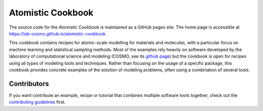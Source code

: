 Atomistic Cookbook
==================

The source code for the Atomistic Cookbook is maintained
as a GitHub pages site.
The home page is accessible at https://lab-cosmo.github.io/atomistic-cookbook.

.. marker-intro-start

This cookbook contains recipes for atomic-scale modelling for materials and
molecules, with a particular focus on machine learning and statistical
sampling methods.
Most of the examples rely heavily on software developed by the laboratory of
computational science and modeling (COSMO, see its `github page
<https://github.com/lab-cosmo>`_) but the cookbook is open for recipes using
all types of modeling tools and techniques.
Rather than focusing on the usage of a specific package, this cookbook provides
concrete examples of the solution of modeling problems, often using a combination
of several tools.

.. marker-intro-end

Contributors
------------

If you want contribute an example, recipe or tutorial that combines multiple software
tools together, check out the `contributing guidelines <CONTRIBUTING.rst>`_ first.
